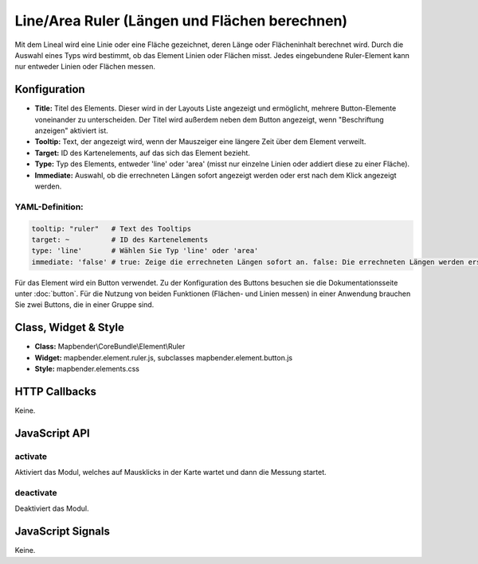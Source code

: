 .. _ruler:

Line/Area Ruler (Längen und Flächen berechnen)
***************
 
Mit dem Lineal wird eine Linie oder eine Fläche gezeichnet, deren Länge oder Flächeninhalt berechnet wird. Durch die Auswahl eines Typs wird bestimmt, ob das Element Linien oder Flächen misst. Jedes eingebundene Ruler-Element kann nur entweder Linien oder Flächen messen. 

.. image:: ../../../../../figures/de/ruler.png
     :scale: 80

Konfiguration
=============

.. image:: ../../../../../figures/de/ruler_configuration.png
     :scale: 80

* **Title:** Titel des Elements. Dieser wird in der Layouts Liste angezeigt und ermöglicht, mehrere Button-Elemente voneinander zu unterscheiden. Der Titel wird außerdem neben dem Button angezeigt, wenn "Beschriftung anzeigen" aktiviert ist.
* **Tooltip:** Text, der angezeigt wird, wenn der Mauszeiger eine längere Zeit über dem Element verweilt.
* **Target:** ID des Kartenelements, auf das sich das Element bezieht.
* **Type:** Typ des Elements, entweder 'line' oder 'area' (misst nur einzelne Linien oder addiert diese zu einer Fläche).
* **Immediate:** Auswahl, ob die errechneten Längen sofort angezeigt werden oder erst nach dem Klick angezeigt werden. 


YAML-Definition:
----

.. code-block:: yaml

   tooltip: "ruler"   # Text des Tooltips
   target: ~          # ID des Kartenelements
   type: 'line'       # Wählen Sie Typ 'line' oder 'area'
   immediate: 'false' # true: Zeige die errechneten Längen sofort an. false: Die errechneten Längen werden erst nach Klick angezeigt. Default: False.

Für das Element wird ein Button verwendet. Zu der Konfiguration des Buttons besuchen sie die Dokumentationsseite unter :doc:`button`.
Für die Nutzung von beiden Funktionen (Flächen- und Linien messen) in einer Anwendung brauchen Sie zwei Buttons, die in einer Gruppe sind. 

Class, Widget & Style
=====================

* **Class:** Mapbender\\CoreBundle\\Element\\Ruler
* **Widget:** mapbender.element.ruler.js, subclasses mapbender.element.button.js
* **Style:** mapbender.elements.css

HTTP Callbacks
==============

Keine.

JavaScript API
==============

activate
--------

Aktiviert das Modul, welches auf Mausklicks in der Karte wartet und dann die Messung startet.

deactivate
----------
Deaktiviert das Modul.

JavaScript Signals
==================

Keine.
